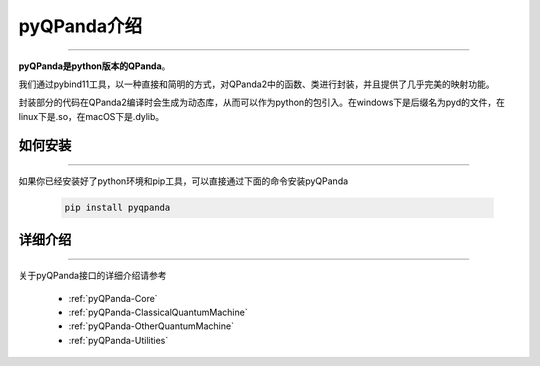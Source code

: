 pyQPanda介绍
============
----

**pyQPanda是python版本的QPanda**。

我们通过pybind11工具，以一种直接和简明的方式，对QPanda2中的函数、类进行封装，并且提供了几乎完美的映射功能。

封装部分的代码在QPanda2编译时会生成为动态库，从而可以作为python的包引入。在windows下是后缀名为pyd的文件，在linux下是.so，在macOS下是.dylib。

如何安装
>>>>>>>>
----

如果你已经安装好了python环境和pip工具，可以直接通过下面的命令安装pyQPanda

    .. code-block:: python

        pip install pyqpanda

详细介绍
>>>>>>>>
----

关于pyQPanda接口的详细介绍请参考

     - :ref:`pyQPanda-Core` 
     - :ref:`pyQPanda-ClassicalQuantumMachine` 
     - :ref:`pyQPanda-OtherQuantumMachine` 
     - :ref:`pyQPanda-Utilities` 
